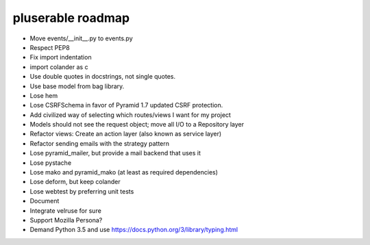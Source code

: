 ==================
pluserable roadmap
==================

- Move events/__init__.py to events.py
- Respect PEP8
- Fix import indentation
- import colander as c
- Use double quotes in docstrings, not single quotes.
- Use base model from bag library.
- Lose hem
- Lose CSRFSchema in favor of Pyramid 1.7 updated CSRF protection.
- Add civilized way of selecting which routes/views I want for my project
- Models should not see the request object; move all I/O to a Repository layer
- Refactor views: Create an action layer (also known as service layer)
- Refactor sending emails with the strategy pattern
- Lose pyramid_mailer, but provide a mail backend that uses it
- Lose pystache
- Lose mako and pyramid_mako (at least as required dependencies)
- Lose deform, but keep colander
- Lose webtest by preferring unit tests

- Document

- Integrate velruse for sure
- Support Mozilla Persona?
- Demand Python 3.5 and use https://docs.python.org/3/library/typing.html
